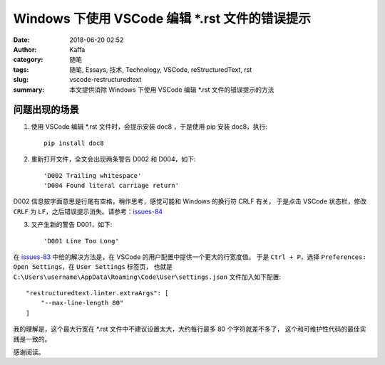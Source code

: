 ##################################################
Windows 下使用 VSCode 编辑 \*.rst 文件的错误提示
##################################################

:date: 2018-06-20 02:52
:author: Kaffa
:category: 随笔
:tags: 随笔, Essays, 技术, Technology, VSCode, reStructuredText, rst
:slug: vscode-restructuredtext
:summary: 本文提供消除 Windows 下使用 VSCode 编辑 \*.rst 文件的错误提示的方法

问题出现的场景
===================

1. 使用 VSCode 编辑 \*.rst 文件时，会提示安装 doc8 ，于是使用 pip 安装 doc8，执行::

    pip install doc8

2. 重新打开文件，全文会出现两条警告 D002 和 D004，如下::

    'D002 Trailing whitespace'
    'D004 Found literal carriage return'

D002 信息按字面意思是行尾有空格，稍作思考，感觉可能和 Windows 的换行符 CRLF 有关，
于是点击 VSCode 状态栏，修改 ``CRLF`` 为 ``LF``，之后错误提示消失。请参考：issues-84_

3. 又产生新的警告 D001，如下::

    'D001 Line Too Long'

在 issues-83_ 中给的解决方法是，在 VSCode 的用户配置中提供一个更大的行宽度值。
于是 ``Ctrl + P``，选择 ``Preferences: Open Settings``，在 ``User Settings`` 标签页，
也就是 ``C:\Users\username\AppData\Roaming\Code\User\settings.json`` 文件加入如下配置::

    "restructuredtext.linter.extraArgs": [
        "--max-line-length 80"
    ]

我的理解是，这个最大行宽在 \*.rst 文件中不建议设置太大，大约每行最多 80 个字符就差不多了，
这个和可维护性代码的最佳实践是一致的。


感谢阅读。

.. _issues-83: https://github.com/vscode-restructuredtext/vscode-restructuredtext/issues/83
.. _issues-84: https://github.com/vscode-restructuredtext/vscode-restructuredtext/issues/84

